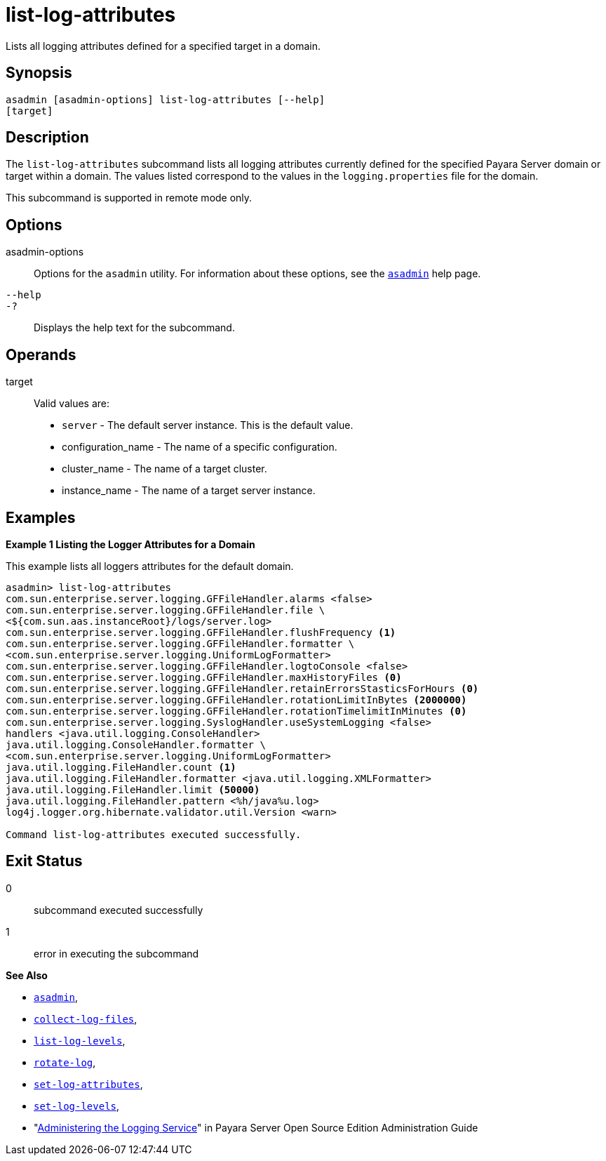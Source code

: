 [[list-log-attributes]]
= list-log-attributes

Lists all logging attributes defined for a specified target in a domain.

[[synopsis]]
== Synopsis

[source,shell]
----
asadmin [asadmin-options] list-log-attributes [--help] 
[target]
----

[[description]]
== Description

The `list-log-attributes` subcommand lists all logging attributes currently defined for the specified Payara Server domain or target
within a domain. The values listed correspond to the values in the `logging.properties` file for the domain.

This subcommand is supported in remote mode only.

[[options]]
== Options

asadmin-options::
  Options for the `asadmin` utility. For information about these options, see the xref:asadmin.adoc#asadmin-1m[`asadmin`] help page.
`--help`::
`-?`::
  Displays the help text for the subcommand.

[[operands]]
== Operands

target::
  Valid values are: +
  * `server` - The default server instance. This is the default value.
  * configuration_name - The name of a specific configuration.
  * cluster_name - The name of a target cluster.
  * instance_name - The name of a target server instance.

[[examples]]
== Examples

*Example 1 Listing the Logger Attributes for a Domain*

This example lists all loggers attributes for the default domain.

[source,shell]
----
asadmin> list-log-attributes
com.sun.enterprise.server.logging.GFFileHandler.alarms <false>
com.sun.enterprise.server.logging.GFFileHandler.file \
<${com.sun.aas.instanceRoot}/logs/server.log>
com.sun.enterprise.server.logging.GFFileHandler.flushFrequency <1>
com.sun.enterprise.server.logging.GFFileHandler.formatter \
<com.sun.enterprise.server.logging.UniformLogFormatter>
com.sun.enterprise.server.logging.GFFileHandler.logtoConsole <false>
com.sun.enterprise.server.logging.GFFileHandler.maxHistoryFiles <0>
com.sun.enterprise.server.logging.GFFileHandler.retainErrorsStasticsForHours <0>
com.sun.enterprise.server.logging.GFFileHandler.rotationLimitInBytes <2000000>
com.sun.enterprise.server.logging.GFFileHandler.rotationTimelimitInMinutes <0>
com.sun.enterprise.server.logging.SyslogHandler.useSystemLogging <false>
handlers <java.util.logging.ConsoleHandler>
java.util.logging.ConsoleHandler.formatter \
<com.sun.enterprise.server.logging.UniformLogFormatter>
java.util.logging.FileHandler.count <1>
java.util.logging.FileHandler.formatter <java.util.logging.XMLFormatter>
java.util.logging.FileHandler.limit <50000>
java.util.logging.FileHandler.pattern <%h/java%u.log>
log4j.logger.org.hibernate.validator.util.Version <warn>

Command list-log-attributes executed successfully.
----

[[exit-status]]
== Exit Status

0::
  subcommand executed successfully
1::
  error in executing the subcommand

*See Also*

* xref:asadmin.adoc#asadmin-1m[`asadmin`],
* xref:collect-log-files.adoc#collect-log-files[`collect-log-files`],
* xref:list-log-levels.adoc#list-log-levels[`list-log-levels`],
* xref:rotate-log.adoc#rotate-log[`rotate-log`],
* xref:set-log-attributes.adoc#set-log-attributes[`set-log-attributes`],
* xref:set-log-levels.adoc#set-log-levels[`set-log-levels`],
* "xref:docs:administration-guide:logging.adoc#administering-the-logging-service[Administering the Logging Service]" in Payara Server Open Source Edition Administration Guide


